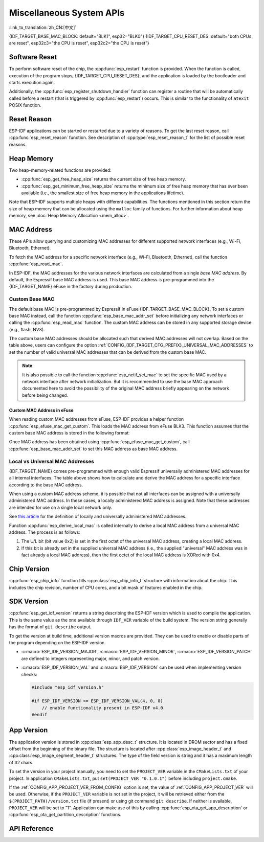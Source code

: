 Miscellaneous System APIs
=========================
:link_to_translation:`zh_CN:[中文]`

{IDF_TARGET_BASE_MAC_BLOCK: default="BLK1", esp32="BLK0"}
{IDF_TARGET_CPU_RESET_DES: default="both CPUs are reset", esp32c3="the CPU is reset", esp32c2="the CPU is reset"}

Software Reset
--------------

To perform software reset of the chip, the :cpp:func:`esp_restart` function is provided. When the function is called, execution of the program stops, {IDF_TARGET_CPU_RESET_DES}, and the application is loaded by the bootloader and starts execution again.

Additionally, the :cpp:func:`esp_register_shutdown_handler` function can register a routine that will be automatically called before a restart (that is triggered by :cpp:func:`esp_restart`) occurs. This is similar to the functionality of ``atexit`` POSIX function.

Reset Reason
------------

ESP-IDF applications can be started or restarted due to a variety of reasons. To get the last reset reason, call :cpp:func:`esp_reset_reason` function. See description of :cpp:type:`esp_reset_reason_t` for the list of possible reset reasons.

Heap Memory
-----------

Two heap-memory-related functions are provided:

* :cpp:func:`esp_get_free_heap_size` returns the current size of free heap memory.
* :cpp:func:`esp_get_minimum_free_heap_size` returns the minimum size of free heap memory that has ever been available (i.e., the smallest size of free heap memory in the applications lifetime).

Note that ESP-IDF supports multiple heaps with different capabilities. The functions mentioned in this section return the size of heap memory that can be allocated using the ``malloc`` family of functions. For further information about heap memory, see :doc:`Heap Memory Allocation <mem_alloc>`.

.. _MAC-Address-Allocation:

MAC Address
-----------

These APIs allow querying and customizing MAC addresses for different supported network interfaces (e.g., Wi-Fi, Bluetooth, Ethernet).

To fetch the MAC address for a specific network interface (e.g., Wi-Fi, Bluetooth, Ethernet), call the function :cpp:func:`esp_read_mac`.

In ESP-IDF, the MAC addresses for the various network interfaces are calculated from a single *base MAC address*. By default, the Espressif base MAC address is used. This base MAC address is pre-programmed into the {IDF_TARGET_NAME} eFuse in the factory during production.

.. only:: not esp32s2

    .. list-table::
        :widths: 20 40 40
        :header-rows: 1

        * - Interface
          - MAC Address (4 universally administered, default)
          - MAC Address (2 universally administered)
        * - Wi-Fi Station
          - base_mac
          - base_mac
        * - Wi-Fi SoftAP
          - base_mac, +1 to the last octet
          - :ref:`Local MAC <local-mac-addresses>` (derived from Wi-Fi Station MAC)
        * - Bluetooth
          - base_mac, +2 to the last octet
          - base_mac, +1 to the last octet
        * - Ethernet
          - base_mac, +3 to the last octet
          - :ref:`Local MAC <local-mac-addresses>` (derived from Bluetooth MAC)

    .. note::

        The :ref:`configuration <CONFIG_{IDF_TARGET_CFG_PREFIX}_UNIVERSAL_MAC_ADDRESSES>` configures the number of universally administered MAC addresses that are provided by Espressif.

.. only:: esp32s2

    .. list-table::
        :widths: 20 40 40
        :header-rows: 1

        * - Interface
          - MAC Address (2 universally administered, default)
          - MAC Address (1 universally administered)
        * - Wi-Fi Station
          - base_mac
          - base_mac
        * - Wi-Fi SoftAP
          - base_mac, +1 to the last octet
          - :ref:`Local MAC <local-mac-addresses>` (derived from Wi-Fi Station MAC)
        * - Ethernet
          - :ref:`Local MAC <local-mac-addresses>` (derived from Wi-Fi SoftAP MAC)
          - :ref:`Local MAC <local-mac-addresses>` (derived from base_mac with +1 to last octet. Not recommended.)

    .. note::

        The :ref:`configuration <CONFIG_{IDF_TARGET_CFG_PREFIX}_UNIVERSAL_MAC_ADDRESSES>` configures the number of universally administered MAC addresses that are provided by Espressif.

.. only:: not SOC_EMAC_SUPPORTED

    .. note:: Although {IDF_TARGET_NAME} has no integrated Ethernet MAC, it is still possible to calculate an Ethernet MAC address. However, this MAC address can only be used with an external ethernet interface such as an SPI-Ethernet device. See :doc:`/api-reference/network/esp_eth`.

Custom Base MAC
^^^^^^^^^^^^^^^

The default base MAC is pre-programmed by Espressif in eFuse {IDF_TARGET_BASE_MAC_BLOCK}. To set a custom base MAC instead, call the function :cpp:func:`esp_base_mac_addr_set` before initializing any network interfaces or calling the :cpp:func:`esp_read_mac` function. The custom MAC address can be stored in any supported storage device (e.g., flash, NVS).

The custom base MAC addresses should be allocated such that derived MAC addresses will not overlap. Based on the table above, users can configure the option :ref:`CONFIG_{IDF_TARGET_CFG_PREFIX}_UNIVERSAL_MAC_ADDRESSES` to set the number of valid universal MAC addresses that can be derived from the custom base MAC.

.. note::

    It is also possible to call the function :cpp:func:`esp_netif_set_mac` to set the specific MAC used by a network interface after network initialization. But it is recommended to use the base MAC approach documented here to avoid the possibility of the original MAC address briefly appearing on the network before being changed.


Custom MAC Address in eFuse
@@@@@@@@@@@@@@@@@@@@@@@@@@@

When reading custom MAC addresses from eFuse, ESP-IDF provides a helper function :cpp:func:`esp_efuse_mac_get_custom`. This loads the MAC address from eFuse BLK3. This function assumes that the custom base MAC address is stored in the following format:

.. only:: esp32

    .. list-table::
        :widths: 20 15 20 45
        :header-rows: 1

        * - Field
          - # of bits
          - Range of bits
          - Notes
        * - Version
          - 8
          - 191:184
          - 0: invalid, others — valid
        * - Reserved
          - 128
          - 183:56
          - 
        * - MAC address
          - 48
          - 55:8
          - 
        * - MAC address CRC
          - 8
          - 7:0
          - CRC-8-CCITT, polynomial 0x07

    .. note::

        If the 3/4 coding scheme is enabled, all eFuse fields in this block must be burnt at the same time.

.. only:: not esp32

    .. list-table::
        :widths: 30 30 30
        :header-rows: 1

        * - Field
          - # of bits
          - Range of bits
        * - MAC address
          - 48
          - 200:248

    .. note::

        The eFuse BLK3 uses RS-coding during a burn operation, which means that all eFuse fields in this block must be burnt at the same time.

Once MAC address has been obtained using :cpp:func:`esp_efuse_mac_get_custom`, call :cpp:func:`esp_base_mac_addr_set` to set this MAC address as base MAC address.


.. _local-mac-addresses:

Local vs Universal MAC Addresses
^^^^^^^^^^^^^^^^^^^^^^^^^^^^^^^^

{IDF_TARGET_NAME} comes pre-programmed with enough valid Espressif universally administered MAC addresses for all internal interfaces. The table above shows how to calculate and derive the MAC address for a specific interface according to the base MAC address.

When using a custom MAC address scheme, it is possible that not all interfaces can be assigned with a universally administered MAC address. In these cases, a locally administered MAC address is assigned. Note that these addresses are intended for use on a single local network only.

See `this article <https://en.wikipedia.org/wiki/MAC_address#Universal_vs._local_(U/L_bit)>`_ for the definition of locally and universally administered MAC addresses.

Function :cpp:func:`esp_derive_local_mac` is called internally to derive a local MAC address from a universal MAC address. The process is as follows:

1. The U/L bit (bit value 0x2) is set in the first octet of the universal MAC address, creating a local MAC address.
2. If this bit is already set in the supplied universal MAC address (i.e., the supplied "universal" MAC address was in fact already a local MAC address), then the first octet of the local MAC address is XORed with 0x4.

Chip Version
------------

:cpp:func:`esp_chip_info` function fills :cpp:class:`esp_chip_info_t` structure with information about the chip. This includes the chip revision, number of CPU cores, and a bit mask of features enabled in the chip.

.. _idf-version-h:

SDK Version
-----------

:cpp:func:`esp_get_idf_version` returns a string describing the ESP-IDF version which is used to compile the application. This is the same value as the one available through ``IDF_VER`` variable of the build system. The version string generally has the format of ``git describe`` output.

To get the version at build time, additional version macros are provided. They can be used to enable or disable parts of the program depending on the ESP-IDF version.

* :c:macro:`ESP_IDF_VERSION_MAJOR`, :c:macro:`ESP_IDF_VERSION_MINOR`, :c:macro:`ESP_IDF_VERSION_PATCH` are defined to integers representing major, minor, and patch version.

* :c:macro:`ESP_IDF_VERSION_VAL` and :c:macro:`ESP_IDF_VERSION` can be used when implementing version checks:

  .. code-block:: c

      #include "esp_idf_version.h"

      #if ESP_IDF_VERSION >= ESP_IDF_VERSION_VAL(4, 0, 0)
          // enable functionality present in ESP-IDF v4.0
      #endif


.. _app-version:

App Version
-----------

The application version is stored in :cpp:class:`esp_app_desc_t` structure. It is located in DROM sector and has a fixed offset from the beginning of the binary file. The structure is located after :cpp:class:`esp_image_header_t` and :cpp:class:`esp_image_segment_header_t` structures. The type of the field version is string and it has a maximum length of 32 chars.

To set the version in your project manually, you need to set the ``PROJECT_VER`` variable in the ``CMakeLists.txt`` of your project. In application ``CMakeLists.txt``, put ``set(PROJECT_VER "0.1.0.1")`` before including ``project.cmake``.

If the :ref:`CONFIG_APP_PROJECT_VER_FROM_CONFIG` option is set, the value of :ref:`CONFIG_APP_PROJECT_VER` will be used. Otherwise, if the ``PROJECT_VER`` variable is not set in the project, it will be retrieved either from the ``$(PROJECT_PATH)/version.txt`` file (if present) or using git command ``git describe``. If neither is available, ``PROJECT_VER`` will be set to "1". Application can make use of this by calling :cpp:func:`esp_ota_get_app_description` or :cpp:func:`esp_ota_get_partition_description` functions.

API Reference
-------------

.. include-build-file:: inc/esp_system.inc
.. include-build-file:: inc/esp_idf_version.inc
.. include-build-file:: inc/esp_mac.inc
.. include-build-file:: inc/esp_chip_info.inc
.. include-build-file:: inc/esp_cpu.inc
